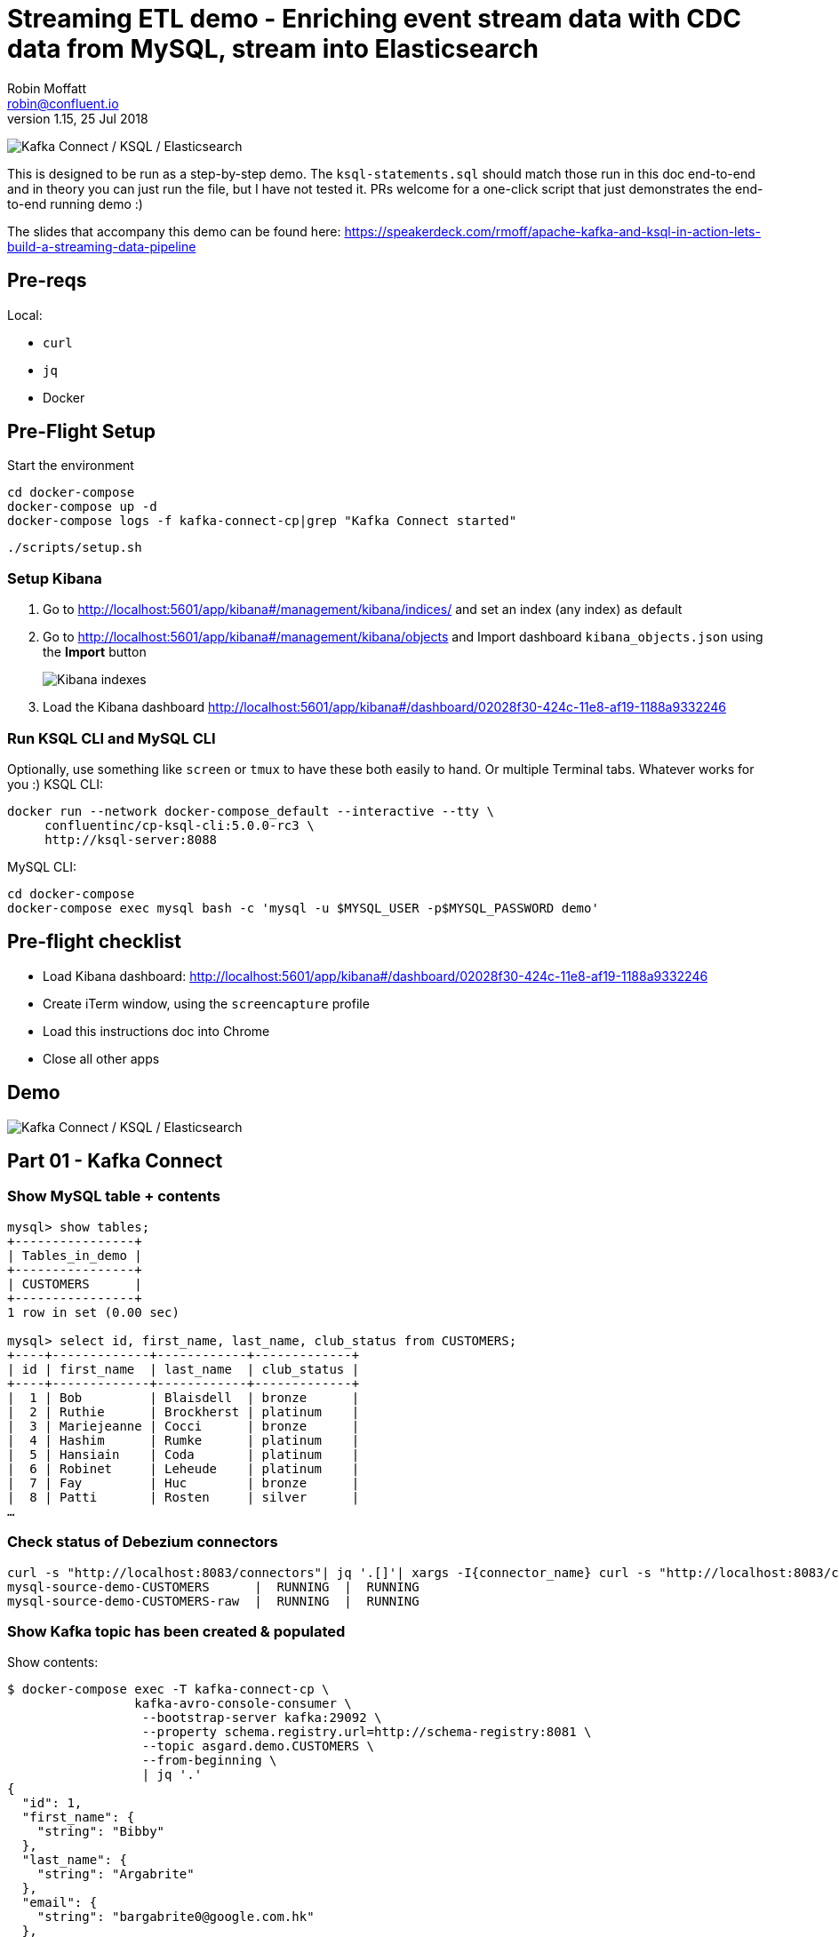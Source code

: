 = Streaming ETL demo - Enriching event stream data with CDC data from MySQL, stream into Elasticsearch
Robin Moffatt <robin@confluent.io>
v1.15, 25 Jul 2018

image:images/ksql-debezium-es.png[Kafka Connect / KSQL / Elasticsearch]

This is designed to be run as a step-by-step demo. The `ksql-statements.sql` should match those run in this doc end-to-end and in theory you can just run the file, but I have not tested it. PRs welcome for a one-click script that just demonstrates the end-to-end running demo :)

The slides that accompany this demo can be found here: https://speakerdeck.com/rmoff/apache-kafka-and-ksql-in-action-lets-build-a-streaming-data-pipeline

== Pre-reqs

Local:

* `curl`
* `jq`
* Docker

== Pre-Flight Setup

Start the environment

[source,bash]
----
cd docker-compose
docker-compose up -d
docker-compose logs -f kafka-connect-cp|grep "Kafka Connect started"
----

[source,bash]
----
./scripts/setup.sh
----


=== Setup Kibana

1. Go to http://localhost:5601/app/kibana#/management/kibana/indices/ and set an index (any index) as default

2. Go to http://localhost:5601/app/kibana#/management/kibana/objects and Import dashboard `kibana_objects.json` using the **Import** button 
+
image::images/kibana_ix01.png[Kibana indexes]

3. Load the Kibana dashboard http://localhost:5601/app/kibana#/dashboard/02028f30-424c-11e8-af19-1188a9332246


=== Run KSQL CLI and MySQL CLI

Optionally, use something like `screen` or `tmux` to have these both easily to hand. Or multiple Terminal tabs. Whatever works for you :)
KSQL CLI:

[source,bash]
----
docker run --network docker-compose_default --interactive --tty \
     confluentinc/cp-ksql-cli:5.0.0-rc3 \
     http://ksql-server:8088
----

MySQL CLI:

[source,bash]
----
cd docker-compose
docker-compose exec mysql bash -c 'mysql -u $MYSQL_USER -p$MYSQL_PASSWORD demo'
----

== Pre-flight checklist

* Load Kibana dashboard: http://localhost:5601/app/kibana#/dashboard/02028f30-424c-11e8-af19-1188a9332246
* Create iTerm window, using the `screencapture` profile
* Load this instructions doc into Chrome
* Close all other apps

== Demo

image:images/ksql-debezium-es.png[Kafka Connect / KSQL / Elasticsearch]

== Part 01 - Kafka Connect

=== Show MySQL table + contents

[source,sql]
----
mysql> show tables;
+----------------+
| Tables_in_demo |
+----------------+
| CUSTOMERS      |
+----------------+
1 row in set (0.00 sec)

mysql> select id, first_name, last_name, club_status from CUSTOMERS;
+----+-------------+------------+-------------+
| id | first_name  | last_name  | club_status |
+----+-------------+------------+-------------+
|  1 | Bob         | Blaisdell  | bronze      |
|  2 | Ruthie      | Brockherst | platinum    |
|  3 | Mariejeanne | Cocci      | bronze      |
|  4 | Hashim      | Rumke      | platinum    |
|  5 | Hansiain    | Coda       | platinum    |
|  6 | Robinet     | Leheude    | platinum    |
|  7 | Fay         | Huc        | bronze      |
|  8 | Patti       | Rosten     | silver      |
…
----

=== Check status of Debezium connectors

[source,bash]
----
curl -s "http://localhost:8083/connectors"| jq '.[]'| xargs -I{connector_name} curl -s "http://localhost:8083/connectors/"{connector_name}"/status"| jq -c -M '[.name,.connector.state,.tasks[].state]|join(":|:")'| column -s : -t| sed 's/\"//g'| sort
mysql-source-demo-CUSTOMERS      |  RUNNING  |  RUNNING
mysql-source-demo-CUSTOMERS-raw  |  RUNNING  |  RUNNING
----

=== Show Kafka topic has been created & populated

Show contents:

[source,bash]
----
$ docker-compose exec -T kafka-connect-cp \
                 kafka-avro-console-consumer \
                  --bootstrap-server kafka:29092 \
                  --property schema.registry.url=http://schema-registry:8081 \
                  --topic asgard.demo.CUSTOMERS \
                  --from-beginning \
                  | jq '.'
{
  "id": 1,
  "first_name": {
    "string": "Bibby"
  },
  "last_name": {
    "string": "Argabrite"
  },
  "email": {
    "string": "bargabrite0@google.com.hk"
  },
  "gender": {
    "string": "Female"
  },
  "comments": {
    "string": "Reactive exuding productivity"
  },
  "messagetopic": {
    "string": "asgard.demo.CUSTOMERS"
  },
  "messagesource": {
    "string": "Debezium CDC from MySQL on asgard"
  }
}
----

=== Show CDC in action with before/after record data

[source,bash]
----
docker-compose exec -T kafka-connect-cp \
 kafka-avro-console-consumer \
 --bootstrap-server kafka:29092 \
 --property schema.registry.url=http://schema-registry:8081 \
 --topic asgard.demo.CUSTOMERS-raw --from-beginning  | jq  '.'
----

==== Insert a row in MySQL, observe it in Kafka

If not running the console consumer, then run `PRINT 'asgard.demo.CUSTOMERS' FROM BEGINNING;` to see the topic contents and and new messages. 

[source,sql]
----
insert into CUSTOMERS (id,first_name,last_name) values (42,'Rick','Astley');
----

==== Update a row in MySQL, observe it in Kafka

[source,sql]
----
update CUSTOMERS set first_name='Bob' where id=1;
----

Point out before/after records in `raw` stream

==== Optional Delete a row in MySQL, observe it in Kafka

[source,sql]
----
DELETE FROM CUSTOMERS WHERE ID=8;
----

Point out before/after records in `raw` stream

---

Return to slides 

---

== Part 02 - KSQL for filtering streams

=== Inspect topics

[source,sql]
----
SHOW TOPICS;
----

=== Inspect ratings & define stream

[source,sql]
----
PRINT 'ratings';
CREATE STREAM RATINGS WITH (KAFKA_TOPIC='ratings',VALUE_FORMAT='AVRO');
----

=== Filter live stream of data

[source,sql]
----
SELECT STARS, CHANNEL, MESSAGE FROM RATINGS WHERE STARS<3;
----

=== Create a derived stream

[source,sql]
----
CREATE STREAM POOR_REVIEWS AS \
SELECT STARS, CHANNEL, MESSAGE FROM RATINGS WHERE STARS<3;
----

---

Return to slides 

---

== Part 03 - KSQL for joining streams

=== Inspect CUSTOMERS data
[source,sql]
----
-- Inspect raw topic data if you want
-- PRINT 'asgard.demo.CUSTOMERS' FROM BEGINNING;

CREATE STREAM CUSTOMERS_SRC WITH (KAFKA_TOPIC='asgard.demo.CUSTOMERS', VALUE_FORMAT='AVRO');
SET 'auto.offset.reset' = 'earliest';
SELECT ID, FIRST_NAME, LAST_NAME, CLUB_STATUS FROM CUSTOMERS_SRC;
----

=== Re-key the customer data
[source,sql]
----
CREATE STREAM CUSTOMERS_SRC_REKEY WITH (PARTITIONS=1) AS SELECT * FROM CUSTOMERS_SRC PARTITION BY ID;
-- Wait for a moment here; if you run the CTAS _immediately_ after the CSAS it may fail
-- with error `Could not fetch the AVRO schema from schema registry. Subject not found.; error code: 40401`
CREATE TABLE CUSTOMERS WITH (KAFKA_TOPIC='CUSTOMERS_SRC_REKEY', VALUE_FORMAT ='AVRO', KEY='ID');
SELECT ID, FIRST_NAME, LAST_NAME, EMAIL, CLUB_STATUS FROM CUSTOMERS;
----

==== [Optional] Demonstrate Stream / Table difference

Here's the stream - every event, which in this context is every change event on the source database: 

[source,sql]
----
ksql> SELECT ID, FIRST_NAME, LAST_NAME, EMAIL, CLUB_STATUS FROM CUSTOMERS_SRC WHERE ID=1;
1 | Rica | Blaisdell | rblaisdell0@rambler.ru | bronze
1 | Bob | Blaisdell | rblaisdell0@rambler.ru | bronze
1 | Fred | Blaisdell | rblaisdell0@rambler.ru | bronze
^CQuery terminated
ksql>
----

Here's the table - the latest value for a given key
[source,sql]
----
ksql> SELECT ID, FIRST_NAME, LAST_NAME, EMAIL, CLUB_STATUS FROM CUSTOMERS WHERE ID=1;
1 | Fred | Blaisdell | rblaisdell0@rambler.ru | bronze
^CQuery terminated
----

==== [Optional] Demonstrate why the re-key is required

[source,sql]
----
ksql> SELECT C.ROWKEY, C.ID FROM CUSTOMERS_SRC C LIMIT 3;
 | 1
 | 2
 | 3

ksql> SELECT C.ROWKEY, C.ID FROM CUSTOMERS C LIMIT 3;
1 | 1
2 | 2
3 | 3
----


=== Join live stream of ratings to customer data

[source,sql]
----
ksql> SELECT R.RATING_ID, R.MESSAGE, \
      C.ID, C.FIRST_NAME + ' ' + C.LAST_NAME AS FULL_NAME, \
      C.CLUB_STATUS \
      FROM RATINGS R \
        LEFT JOIN CUSTOMERS C \
        ON R.USER_ID = C.ID \
      WHERE C.FIRST_NAME IS NOT NULL;
524 | Surprisingly good, maybe you are getting your mojo back at long last! | Patti Rosten | silver
525 | meh | Fred Blaisdell | bronze
526 | more peanuts please | Hashim Rumke | platinum
527 | more peanuts please | Laney Toopin | platinum
529 | Exceeded all my expectations. Thank you ! | Ruthie Brockherst | platinum
530 | (expletive deleted) | Brianna Paradise | bronze
…
----

Persist this stream of data

[source,sql]
----
CREATE STREAM RATINGS_WITH_CUSTOMER_DATA \
       WITH (PARTITIONS=1) AS \
SELECT R.RATING_ID, R.MESSAGE, R.STARS, R.CHANNEL,\
      C.ID, C.FIRST_NAME + ' ' + C.LAST_NAME AS FULL_NAME, \
      C.CLUB_STATUS, C.EMAIL \
      FROM RATINGS R \
        LEFT JOIN CUSTOMERS C \
        ON R.USER_ID = C.ID \
      WHERE C.FIRST_NAME IS NOT NULL;
----

The `WITH (PARTITIONS=1)` is only necessary if the Elasticsearch connector has already been defined, as it will create the topic before KSQL does, and using a single partition (not 4, as KSQL wants to by default).

=== Examine changing reference data

CUSTOMERS is a KSQL _table_, which means that we have the latest value for a given key.

Check out the ratings for customer id 2 only:
[source,sql]
----
ksql> SELECT * FROM RATINGS_WITH_CUSTOMER_DATA WHERE ID=2;
----

In mysql, make a change to ID 2
[source,sql]
----
mysql> UPDATE CUSTOMERS SET FIRST_NAME = 'Thomas', LAST_NAME ='Smith' WHERE ID=2;
----

Observe in the continuous KSQL query that the customer name has now changed.

=== Create stream of unhappy VIPs

[source,sql]
----
CREATE STREAM UNHAPPY_PLATINUM_CUSTOMERS \
       WITH (VALUE_FORMAT='JSON', PARTITIONS=1) AS \
SELECT FULL_NAME, CLUB_STATUS, EMAIL, STARS, MESSAGE \
FROM   RATINGS_WITH_CUSTOMER_DATA \
WHERE  STARS < 3 \
  AND  CLUB_STATUS = 'platinum';
----

== View in Elasticsearch and Kibana

Tested on Elasticsearch 6.3.0

image:images/es01.png[Kibana]

---

Return to slides 

---

#EOF

== Optional


=== Aggregations

Simple aggregation - count of ratings per person, per minute:

[source,sql]
----
ksql> SELECT FULL_NAME,COUNT(*) FROM RATINGS_WITH_CUSTOMER_DATA WINDOW TUMBLING (SIZE 1 MINUTE) GROUP BY FULL_NAME;
----

Persist this and show the timestamp:

[source,sql]
----
CREATE TABLE RATINGS_PER_CUSTOMER_PER_MINUTE AS SELECT FULL_NAME,COUNT(*) AS RATINGS_COUNT FROM ratings_with_customer_data WINDOW TUMBLING (SIZE 1 MINUTE) GROUP BY FULL_NAME;
SELECT TIMESTAMPTOSTRING(ROWTIME, 'yyyy-MM-dd HH:mm:ss') , FULL_NAME, RATINGS_COUNT FROM RATINGS_PER_CUSTOMER_PER_MINUTE;
----

=== Slack notifications

_This bit will need some config of your own, as you'll need your own Slack workspace and API key (both free). With this though, you can demo the idea of an event-driven app subscribing to a KSQL-populated stream of filtered events.

:image:images/slack_ratings.png[Slack push notifications driven from Kafka and KSQL]

To run, first export your API key as an environment variable:

[source,bash]
----
export SLACK_API_TOKEN=xyxyxyxyxyxyxyxyxyxyxyx
----

then run the code:

[source,bash]
----
python python_kafka_notify.py
----

You will need to install `slackclient` and `confluent_kafka` libraries.
